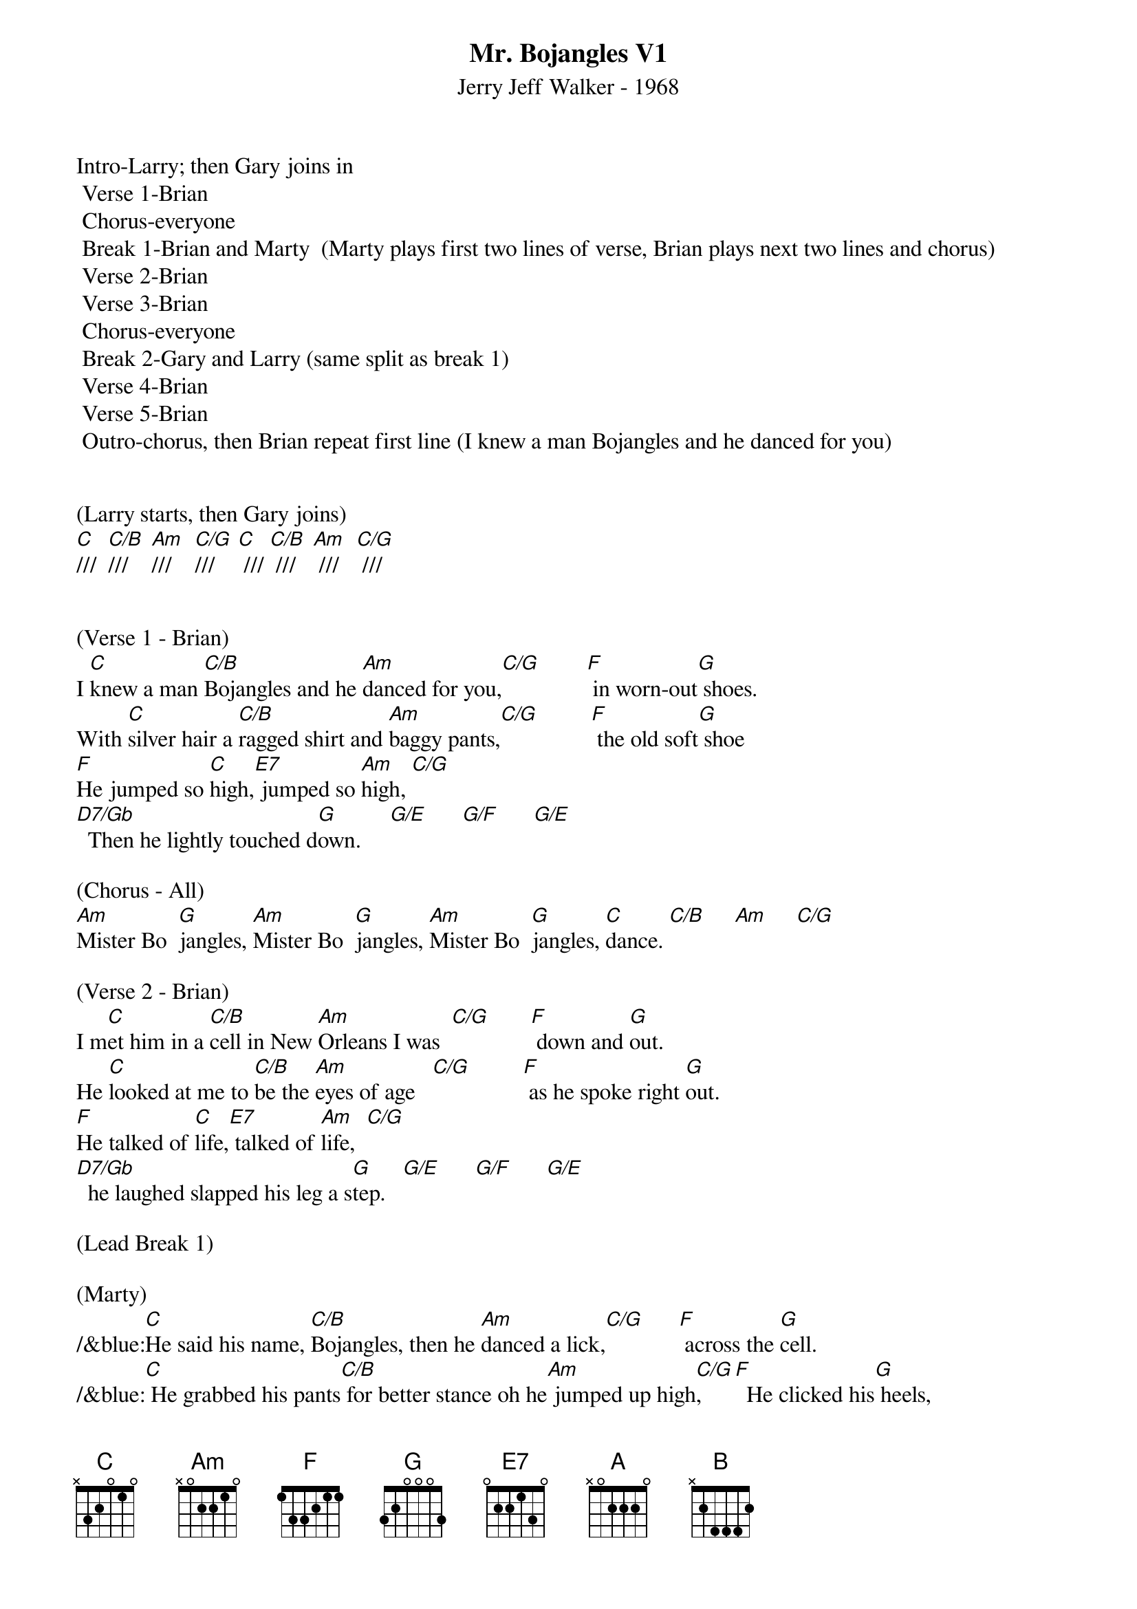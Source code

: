 {title:Mr. Bojangles V1}
{subtitle:Jerry Jeff Walker - 1968}
{key:C}
{time:3/4}

Intro-Larry; then Gary joins in
	Verse 1-Brian
	Chorus-everyone
	Break 1-Brian and Marty  (Marty plays first two lines of verse, Brian plays next two lines and chorus)
	Verse 2-Brian
	Verse 3-Brian
	Chorus-everyone
	Break 2-Gary and Larry (same split as break 1)
	Verse 4-Brian
	Verse 5-Brian
	Outro-chorus, then Brian repeat first line (I knew a man Bojangles and he danced for you)


(Larry starts, then Gary joins)
[C]///  [C/B]///    [Am]///    [C/G]///    [C] /// [C/B] ///   [Am] ///   [C/G] ///


(Verse 1 - Brian)
I [C]knew a man [C/B]Bojangles and he [Am]danced for you,[C/G]        [F] in worn-out[G] shoes.
With [C]silver hair a [C/B]ragged shirt and [Am]baggy pants,[C/G]         [F] the old soft[G] shoe
[F]He jumped so [C]high,[E7] jumped so [Am]high, [C/G]
[D7/Gb]  Then he lightly touched d[G]own.     [G/E]      [G/F]      [G/E]

(Chorus - All)
[Am]Mister Bo  [G]jangles, [Am]Mister Bo  [G]jangles, [Am]Mister Bo  [G]jangles, [C]dance. [C/B]     [Am]     [C/G]

(Verse 2 - Brian)
I m[C]et him in a [C/B]cell in New [Am]Orleans I was  [C/G]       [F] down and [G]out.
He [C]looked at me to [C/B]be the [Am]eyes of age   [C/G]         [F] as he spoke right [G]out.
[F]He talked of [C]life,[E7] talked of [Am]life,  [C/G]
[D7/Gb]  he laughed slapped his leg a s[G]tep.   [G/E]      [G/F]      [G/E]

(Lead Break 1)

(Marty)
/&blue:[C]He said his name, [C/B]Bojangles, then he [Am]danced a lick,[C/G]      [F] across the [G]cell.
/&blue:[C] He grabbed his pants[C/B] for better stance oh he[Am] jumped up high[C/G],     [F]  He clicked his[G] heels,

(Brian)
/&blue:[F] He let go a[C] laugh[E7],  let go a[Am] laugh,[C/G]
/&blue:[D7/Gb]  shook back his clothes all a[G]round.   [G/E]      [G/F]      [G/E]

(Chorus - All)
[Am]Mister Bo  [G]jangles, [Am]Mister Bo  [G]jangles, [Am]Mister Bo  [G]jangles, [C]dance  [C/B]     [Am]     [C/G]


(Verse 3 - Brian) 
[C]He said his name, [C/B]Bojangles, then he [Am]danced a lick,[C/G]      [F] across the [G]cell.
[C]He grabbed his pants [C/B]for better stance oh he [Am]jumped up high,[C/G]      [F] He clicked his [G]heels,
[F]He let go a [C]laugh,[E7]  let go a [Am]laugh, [C/G]
[D7/Gb]  shook back his clothes all a[G]round.   [G/E]      [G/F]      [G/E]

(Chorus - All)
[Am]Mister Bo  [G]jangles, [Am]Mister Bo  [G]jangles, [Am]Mister Bo  [G]jangles, [C]dance  [C/B]     [Am]     [C/G]


(Lead Break 2)

(Gary & Larry)
/&blue:[C]He said his name, [C/B]Bojangles, then he [Am]danced a lick,[C/G]      [F] across the [G]cell.
/&blue:[C] He grabbed his pants[C/B] for better stance oh he[Am] jumped up high[C/G],     [F]  He clicked his[G] heels,

/&blue:[F] He let go a[C] laugh[E7],  let go a[Am] laugh,[C/G]
/&blue:[D7/Gb]  shook back his clothes all a[G]round.   [G/E]      [G/F]      [G/E]

(Chorus - All)
[Am]Mister Bo  [G]jangles, [Am]Mister Bo  [G]jangles, [Am]Mister Bo  [G]jangles, [C]dance  [C/B]     [Am]     [C/G]


(Verse 4 - Brian)
[C]He danced for those at [C/B]minstrel shows and [Am]county fairs[C/G]         [F] Throughout the [G]south.
[C]He spoke with tears of [C/B]fifteen years how his [Am]dog and him[C/G]        [F] Traveled [G]about.
[F]His dog up and [C]died,[E7] he up and [Am]died,  [C/G]
[D7/Gb]  After twenty years he still g[G]rieves,     [G/E]      [G/F]      [G/E]

(Verse 5 - Brian) 
[C]He said, "I dance now at [C/B]every chance in h[Am]onkytonks  [C/G]       [F] For drinks and [G]tips.
[C]But most of the time I [C/B]spend behind these [Am]county bars,"  [C/G]           [F]“Cause I drinks a [G]bit."
[F]He shook his [C]head and as he [E7]shook his [Am]head,  [C/G]
[D7/Gb]  I heard someone ask, p[G]lease,   [G/E]      [G/F]      [G/E]

(Outro - All) 
[Am]Mister Bo  [G]jangles, [Am]Mister Bo  [G]jangles, [Am]Mister Bo  [G]jangles, [C]dance. [C/B]///  [Am]///  [(G)]  /  [(A)]  /   [(B)]  /
[Am]Mister Bo  [G]jangles, [Am]Mister Bo  [G]jangles, [Am]Mister Bo  [G]jangles, [C]dance. [C/B]///  [Am]///  [(G)]  /  [(A)]  /   [(B)]  /

[C]///  [C/B]///    [Am]///    [C/G]///    [(G)]  /  [(A)]  /  [(B)]  /

(Brian)
I [C]knew a man [C/B]Bojangles and he [Am]danced for you  [C/G]///       [F]///    [G]///    [C(Hold)]/
